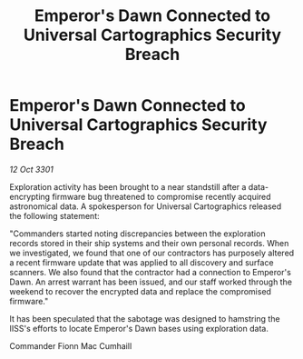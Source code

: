 :PROPERTIES:
:ID:       60069226-0a53-48de-8e71-4f09dd0817be
:END:
#+title: Emperor's Dawn Connected to Universal Cartographics Security Breach
#+filetags: :galnet:

* Emperor's Dawn Connected to Universal Cartographics Security Breach

/12 Oct 3301/

Exploration activity has been brought to a near standstill after a data-encrypting firmware bug threatened to compromise recently acquired astronomical data. A spokesperson for Universal Cartographics released the following statement: 

"Commanders started noting discrepancies between the exploration records stored in their ship systems and their own personal records. When we investigated, we found that one of our contractors has purposely altered a recent firmware update that was applied to all discovery and surface scanners. We also found that the contractor had a connection to Emperor's Dawn. An arrest warrant has been issued, and our staff worked through the weekend to recover the encrypted data and replace the compromised firmware." 

It has been speculated that the sabotage was designed to hamstring the IISS's efforts to locate Emperor's Dawn bases using exploration data. 

Commander Fionn Mac Cumhaill
